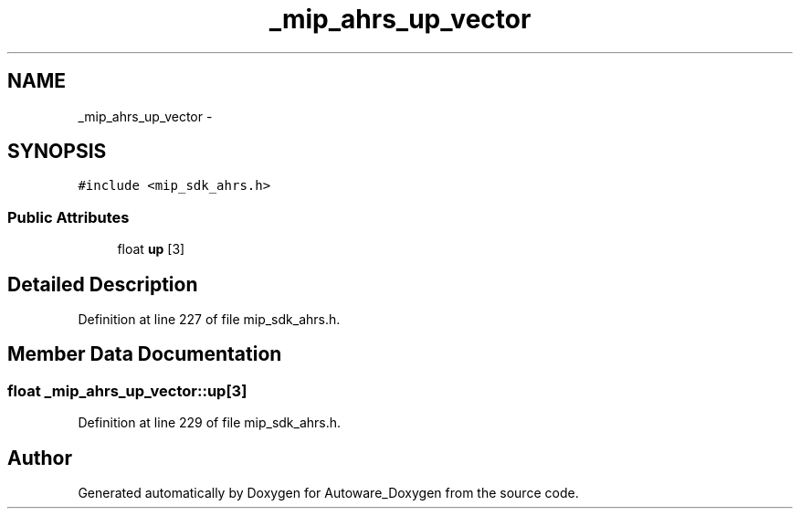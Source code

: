 .TH "_mip_ahrs_up_vector" 3 "Fri May 22 2020" "Autoware_Doxygen" \" -*- nroff -*-
.ad l
.nh
.SH NAME
_mip_ahrs_up_vector \- 
.SH SYNOPSIS
.br
.PP
.PP
\fC#include <mip_sdk_ahrs\&.h>\fP
.SS "Public Attributes"

.in +1c
.ti -1c
.RI "float \fBup\fP [3]"
.br
.in -1c
.SH "Detailed Description"
.PP 
Definition at line 227 of file mip_sdk_ahrs\&.h\&.
.SH "Member Data Documentation"
.PP 
.SS "float _mip_ahrs_up_vector::up[3]"

.PP
Definition at line 229 of file mip_sdk_ahrs\&.h\&.

.SH "Author"
.PP 
Generated automatically by Doxygen for Autoware_Doxygen from the source code\&.
